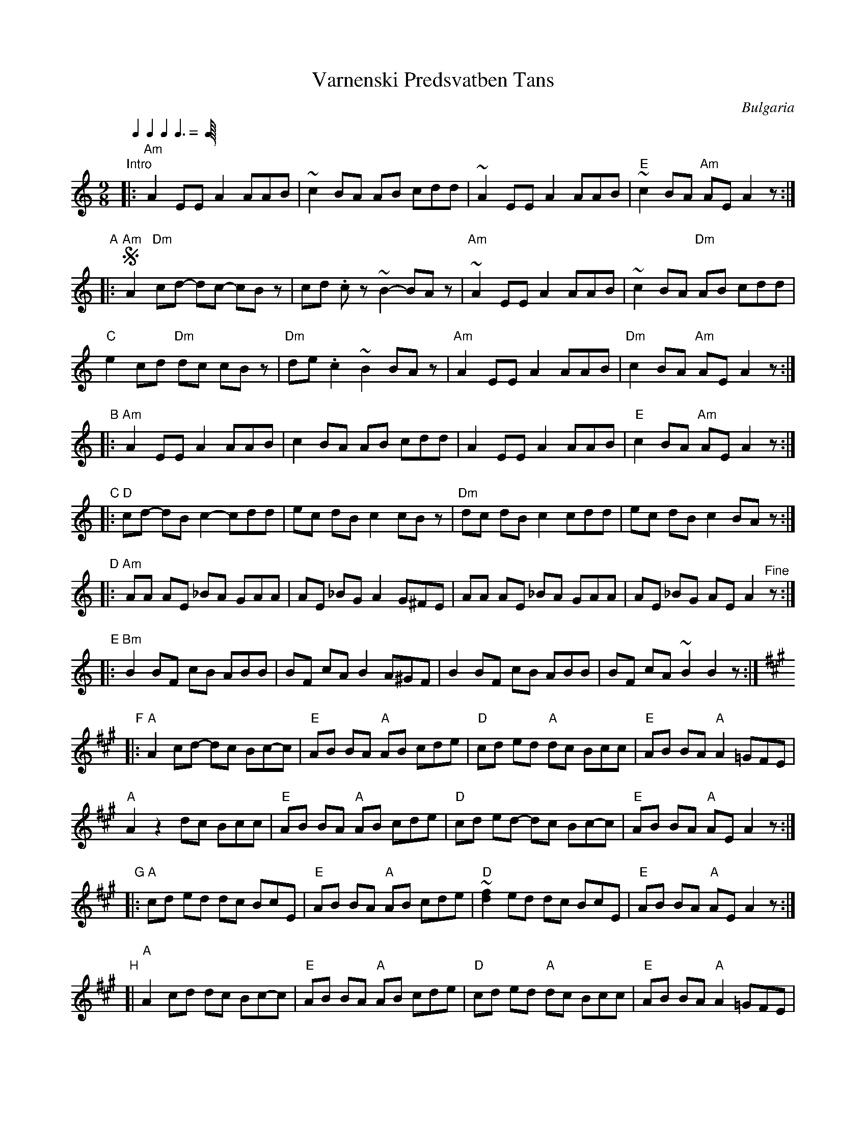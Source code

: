
X: 1
T: Varnenski Predsvatben Tans
O: Bulgaria
S: Japp Leegwater "FOLK DANCES FROM BULGARIA"
F: https://www.youtube.com/watch?v=1PkTpgz-qZ4
F: https://www.youtube.com/watch?v=6hfjbmiFZao (uses most of the phrases in this version, plus a lot more)
Z: 2017 John Chambers <jc:trillian.mit.edu>
Q: 1/4 1/4 1/4 3/8
M: 9/8
L: 1/8
K: Am
"Intro"|: "Am"A2 EE A2 AAB | ~c2 BA AB cdd | ~A2 EE A2 AAB | "E"~c2 BA "Am"AE A2z :|
"A"|:!segno!\
"Am"A2 "Dm"cd- dc- cBz | cd .cz ~B2- BAz | "Am"~A2 EE A2 AAB | ~c2 BA "Dm"AB cdd |
"C"e2 cd "Dm"dc cBz | "Dm"de .c2 ~B2 BAz | "Am"A2 EE A2 AAB | "Dm"c2 BA "Am"AE A2z :|
"B"|: "Am"A2 EE A2 AAB | c2 BA AB cdd | A2 EE A2 AAB | "E"c2 BA "Am"AE A2z :|
"C"|: "D"cd- dB c2- cdd | ec dB c2 cBz | "Dm"dc dB c2 cdd | ec dB c2 BAz :|
K: ^f
"D"|: "Am"AA AE _BA GAA | AE _BG A2 G^FE | AA AE _BA GAA | AE _BG AE A2"^Fine"z :|
"E"|: "Bm"B2 BF cB ABB | BF cA B2 A^GF | B2 BF cB ABB | BF cA ~B2 B2z :|
K: A
"F"|: "A"A2 cd- dc Bc-c | "E"AB BA "A"AB cde | "D"cd ed "A"dc Bcc | "E"AB BA "A"A2 =GFE |
      "A"A2 z2 dc Bcc | "E"AB BA "A"AB cde | "D"cd ed- dc Bc-c | "E"AB BA "A"AE A2z :|
"G"|: "A"cd ed dc BcE | "E"AB BA "A"AB cde | "D"~[f2d2] ed dc BcE | "E"AB BA "A"AE A2z :|
"H"[| "A"A2 cd dc Bc-c | "E"AB BA "A"AB cde | "D"cd ed "A"dc Bcc | "E"AB BA "A"A2 =GFE |
      "A"A2 z2 dc Bcc | "E"AB BA "A"AB cde | "D"cd ed dc Bcc | "E"AB BA "A"AE A2!segno!z |]
